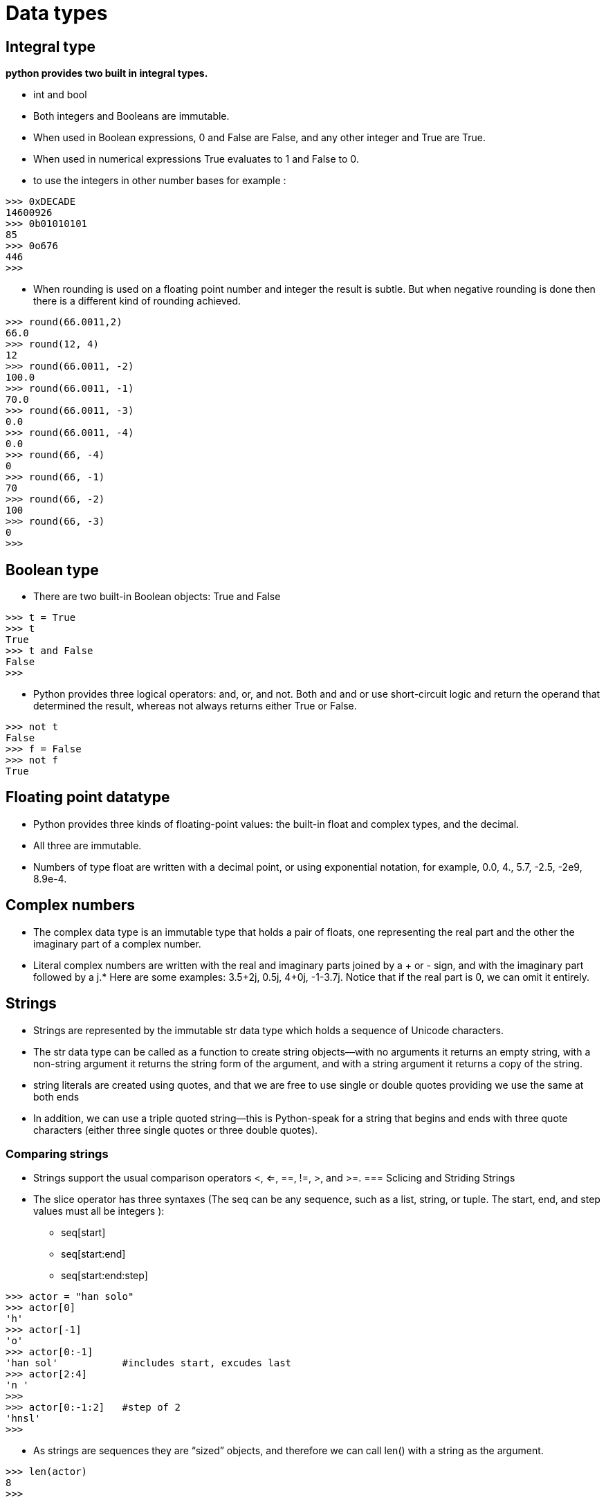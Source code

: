 = Data types

== Integral type 
*python provides two built in integral types.*

* int and bool
* Both integers and Booleans are immutable.
* When used in Boolean expressions, 0 and False are False, and any other integer and True are True.
* When used in numerical expressions True evaluates to 1 and False to 0.
* to use the integers in other number bases for example :
----
>>> 0xDECADE
14600926
>>> 0b01010101
85
>>> 0o676
446
>>>
----
* When rounding is used on a floating point number and integer the result is subtle. But when negative rounding is done then there is a different kind of rounding achieved.
----
>>> round(66.0011,2)
66.0
>>> round(12, 4)
12
>>> round(66.0011, -2)
100.0
>>> round(66.0011, -1)
70.0
>>> round(66.0011, -3)
0.0
>>> round(66.0011, -4)
0.0
>>> round(66, -4)
0
>>> round(66, -1)
70
>>> round(66, -2)
100
>>> round(66, -3)
0
>>>
----

== Boolean type
* There are two built-in Boolean objects: True and False
----
>>> t = True
>>> t
True
>>> t and False
False
>>>
----
* Python provides three logical operators: and, or, and not. Both and and or use short-circuit logic and return the operand that determined the result, whereas not always returns either True or False.
----
>>> not t
False
>>> f = False
>>> not f
True
----

== Floating point datatype
* Python provides three kinds of floating-point values: the built-in float and complex types, and the decimal.
* All three are immutable.
* Numbers of type float are written with a decimal point, or using exponential notation, for example, 0.0, 4., 5.7, -2.5, -2e9, 8.9e-4.

== Complex numbers

* The complex data type is an immutable type that holds a pair of floats, one representing the real part and the other the imaginary part of a complex number.
* Literal complex numbers are written with the real and imaginary parts joined by a + or - sign, and with the imaginary part followed by a j.* Here are some examples: 3.5+2j, 0.5j, 4+0j, -1-3.7j. Notice that if the real part is 0, we can omit it entirely.

== Strings
* Strings are represented by the immutable str data type which holds a sequence of Unicode characters.
* The str data type can be called as a function to create string objects—with no arguments it returns an empty string, with a non-string argument it returns the string form of the argument, and with a string argument it returns a copy of the string.
* string literals are created using quotes, and that we are free to use single or double quotes providing we use the same at both ends
* In addition, we can use a triple quoted string—this is Python-speak for a string that begins and ends with three quote characters (either three single quotes or three double quotes).

=== Comparing strings
* Strings support the usual comparison operators <, <=, ==, !=, >, and >=.
=== Sclicing and Striding Strings
* The slice operator has three syntaxes (The seq can be any sequence, such as a list, string, or tuple. The start, end, and step values must all be integers ):
** seq[start]
** seq[start:end]      
** seq[start:end:step]
----
>>> actor = "han solo"
>>> actor[0]
'h'
>>> actor[-1]
'o'
>>> actor[0:-1]
'han sol'           #includes start, excudes last
>>> actor[2:4]
'n '
>>>
>>> actor[0:-1:2]   #step of 2
'hnsl'
>>>
----
* As strings are sequences they are “sized” objects, and therefore we can call len() with a string as the argument. 
----
>>> len(actor)
8
>>>
----

== String functions
|===
capitalize

Capitalizes first letter of string
2 	centerwidth,fillchar

Returns a space-padded string with the original string centered to a total of width columns.
3 	countstr,beg=0,end=len(string
)

Counts how many times str occurs in string or in a substring of string if starting index beg and ending index end are given.
4 	decodeencoding=′UTF−8′,errors=′strict′

Decodes the string using the codec registered for encoding. encoding defaults to the default string encoding.
5 	encodeencoding=′UTF−8′,errors=′strict′

Returns encoded string version of string; on error, default is to raise a ValueError unless errors is given with 'ignore' or 'replace'.
6 	endswithsuffix,beg=0,end=len(string
)

Determines if string or a substring of string ifstartingindexbegandendingindexendaregiven

ends with suffix; returns true if so and false otherwise.
7 	expandtabstabsize=8

Expands tabs in string to multiple spaces; defaults to 8 spaces per tab if tabsize not provided.
8 	findstr,beg=0end=len(string
)

Determine if str occurs in string or in a substring of string if starting index beg and ending index end are given returns index if found and -1 otherwise.
9 	indexstr,beg=0,end=len(string
)

Same as find

, but raises an exception if str not found.
10 	isalnum

Returns true if string has at least 1 character and all characters are alphanumeric and false otherwise.
11 	isalpha

Returns true if string has at least 1 character and all characters are alphabetic and false otherwise.
12 	isdigit

Returns true if string contains only digits and false otherwise.
13 	islower

Returns true if string has at least 1 cased character and all cased characters are in lowercase and false otherwise.
14 	isnumeric

Returns true if a unicode string contains only numeric characters and false otherwise.
15 	isspace

Returns true if string contains only whitespace characters and false otherwise.
16 	istitle

Returns true if string is properly "titlecased" and false otherwise.
17 	isupper

Returns true if string has at least one cased character and all cased characters are in uppercase and false otherwise.
18 	joinseq

Merges concatenates

the string representations of elements in sequence seq into a string, with separator string.
19 	lenstring

Returns the length of the string
20 	ljustwidth[,fillchar]

Returns a space-padded string with the original string left-justified to a total of width columns.
21 	lower

Converts all uppercase letters in string to lowercase.
22 	lstrip

Removes all leading whitespace in string.
23 	maketrans

Returns a translation table to be used in translate function.
24 	maxstr

Returns the max alphabetical character from the string str.
25 	minstr

Returns the min alphabetical character from the string str.
26 	replaceold,new[,max]

Replaces all occurrences of old in string with new or at most max occurrences if max given.
27 	rfindstr,beg=0,end=len(string
)

Same as find

, but search backwards in string.
28 	rindexstr,beg=0,end=len(string
)

Same as index

, but search backwards in string.
29 	rjustwidth,[,fillchar]

Returns a space-padded string with the original string right-justified to a total of width columns.
30 	rstrip

Removes all trailing whitespace of string.
31 	splitstr="",num=string.count(str
)

Splits string according to delimiter str spaceifnotprovided

and returns list of substrings; split into at most num substrings if given.
32 	splitlinesnum=string.count(′\n′
)

Splits string at all ornum

NEWLINEs and returns a list of each line with NEWLINEs removed.
33 	startswithstr,beg=0,end=len(string
)

Determines if string or a substring of string ifstartingindexbegandendingindexendaregiven

starts with substring str; returns true if so and false otherwise.
34 	strip[chars]

Performs both lstrip
and rstrip

on string.
35 	swapcase

Inverts case for all letters in string.
36 	title

Returns "titlecased" version of string, that is, all words begin with uppercase and the rest are lowercase.
37 	translatetable,deletechars=""

Translates string according to translation table str256chars

, removing those in the del string.
38 	upper

Converts lowercase letters in string to uppercase.
39 	zfill width

Returns original string leftpadded with zeros to a total of width characters; intended for numbers, zfill
retains any sign given lessonezero

.
40 	isdecimal

Returns true if a unicode string contains only decimal characters and false otherwise.
|===
